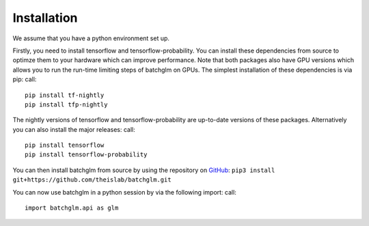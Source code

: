 Installation
============

We assume that you have a python environment set up.

Firstly, you need to install tensorflow and tensorflow-probability.
You can install these dependencies from source to optimze them to your hardware which can improve performance.
Note that both packages also have GPU versions which allows you to run the run-time limiting steps of batchglm on GPUs.
The simplest installation of these dependencies is via pip: call::

    pip install tf-nightly
    pip install tfp-nightly

The nightly versions of tensorflow and tensorflow-probability are up-to-date versions of these packages.
Alternatively you can also install the major releases: call::

    pip install tensorflow
    pip install tensorflow-probability


You can then install batchglm from source by using the repository on `GitHub
<https://github.com/theislab/batchglm>`__: 
``pip3 install git+https://github.com/theislab/batchglm.git``

You can now use batchglm in a python session by via the following import: call::

    import batchglm.api as glm
